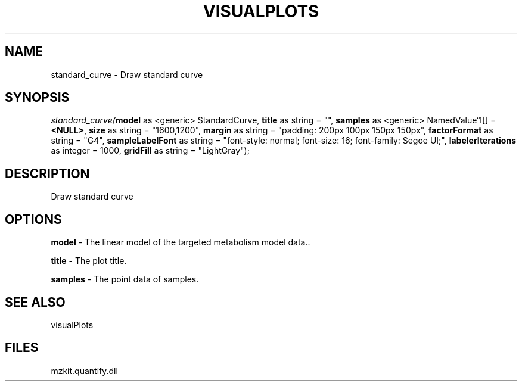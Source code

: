 .\" man page create by R# package system.
.TH VISUALPLOTS 1 2000-Jan "standard_curve" "standard_curve"
.SH NAME
standard_curve \- Draw standard curve
.SH SYNOPSIS
\fIstandard_curve(\fBmodel\fR as <generic> StandardCurve, 
\fBtitle\fR as string = "", 
\fBsamples\fR as <generic> NamedValue`1[] = \fB<NULL>\fR, 
\fBsize\fR as string = "1600,1200", 
\fBmargin\fR as string = "padding: 200px 100px 150px 150px", 
\fBfactorFormat\fR as string = "G4", 
\fBsampleLabelFont\fR as string = "font-style: normal; font-size: 16; font-family: Segoe UI;", 
\fBlabelerIterations\fR as integer = 1000, 
\fBgridFill\fR as string = "LightGray");\fR
.SH DESCRIPTION
.PP
Draw standard curve
.PP
.SH OPTIONS
.PP
\fBmodel\fB \fR\- The linear model of the targeted metabolism model data.. 
.PP
.PP
\fBtitle\fB \fR\- The plot title. 
.PP
.PP
\fBsamples\fB \fR\- The point data of samples. 
.PP
.SH SEE ALSO
visualPlots
.SH FILES
.PP
mzkit.quantify.dll
.PP
